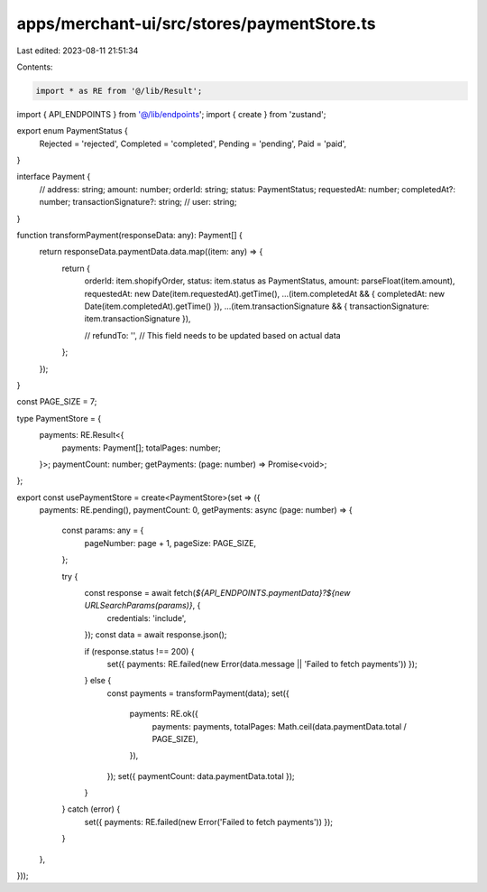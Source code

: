 apps/merchant-ui/src/stores/paymentStore.ts
===========================================

Last edited: 2023-08-11 21:51:34

Contents:

.. code-block:: ts

    import * as RE from '@/lib/Result';
import { API_ENDPOINTS } from '@/lib/endpoints';
import { create } from 'zustand';

export enum PaymentStatus {
    Rejected = 'rejected',
    Completed = 'completed',
    Pending = 'pending',
    Paid = 'paid',
}

interface Payment {
    // address: string;
    amount: number;
    orderId: string;
    status: PaymentStatus;
    requestedAt: number;
    completedAt?: number;
    transactionSignature?: string;
    // user: string;
}

function transformPayment(responseData: any): Payment[] {
    return responseData.paymentData.data.map((item: any) => {
        return {
            orderId: item.shopifyOrder,
            status: item.status as PaymentStatus,
            amount: parseFloat(item.amount),
            requestedAt: new Date(item.requestedAt).getTime(),
            ...(item.completedAt && { completedAt: new Date(item.completedAt).getTime() }),
            ...(item.transactionSignature && { transactionSignature: item.transactionSignature }),

            // refundTo: '', // This field needs to be updated based on actual data
        };
    });
}

const PAGE_SIZE = 7;

type PaymentStore = {
    payments: RE.Result<{
        payments: Payment[];
        totalPages: number;
    }>;
    paymentCount: number;
    getPayments: (page: number) => Promise<void>;
};

export const usePaymentStore = create<PaymentStore>(set => ({
    payments: RE.pending(),
    paymentCount: 0,
    getPayments: async (page: number) => {
        const params: any = {
            pageNumber: page + 1,
            pageSize: PAGE_SIZE,
        };

        try {
            const response = await fetch(`${API_ENDPOINTS.paymentData}?${new URLSearchParams(params)}`, {
                credentials: 'include',
            });
            const data = await response.json();

            if (response.status !== 200) {
                set({ payments: RE.failed(new Error(data.message || 'Failed to fetch payments')) });
            } else {
                const payments = transformPayment(data);
                set({
                    payments: RE.ok({
                        payments: payments,
                        totalPages: Math.ceil(data.paymentData.total / PAGE_SIZE),
                    }),
                });
                set({ paymentCount: data.paymentData.total });
            }
        } catch (error) {
            set({ payments: RE.failed(new Error('Failed to fetch payments')) });
        }
    },
}));


